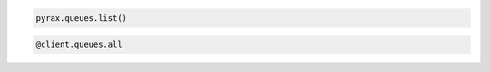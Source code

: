 .. code-block:: csharp

.. code-block:: java

.. code-block:: javascript

.. code-block:: php

.. code-block:: python

  pyrax.queues.list()

.. code-block:: ruby

  @client.queues.all

